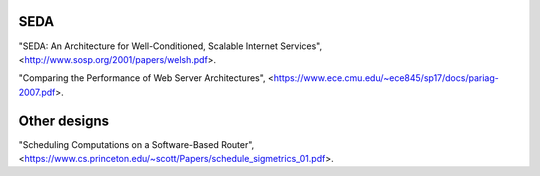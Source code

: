 
SEDA
----

"SEDA: An Architecture for Well-Conditioned, Scalable Internet Services",
<http://www.sosp.org/2001/papers/welsh.pdf>.

"Comparing the Performance of Web Server Architectures",
<https://www.ece.cmu.edu/~ece845/sp17/docs/pariag-2007.pdf>.

Other designs
-------------

"Scheduling Computations on a Software-Based Router",
<https://www.cs.princeton.edu/~scott/Papers/schedule_sigmetrics_01.pdf>.


